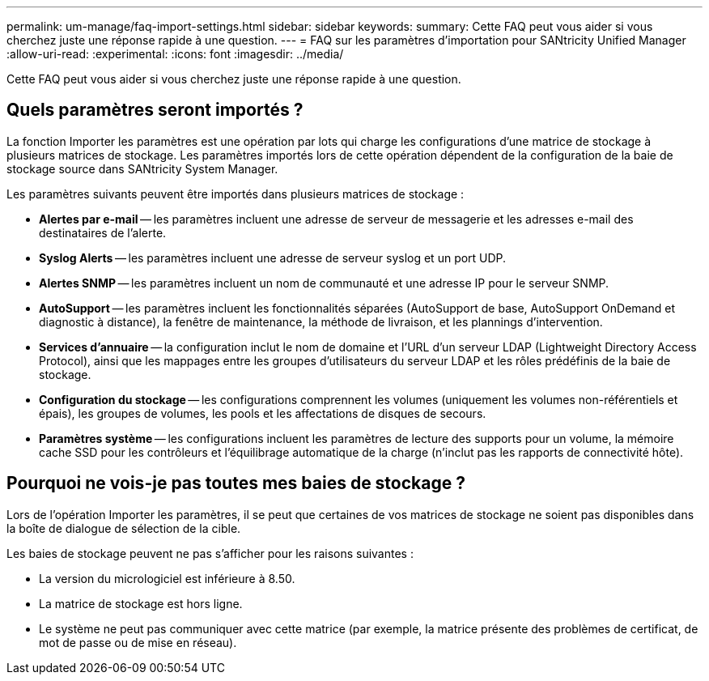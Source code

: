 ---
permalink: um-manage/faq-import-settings.html 
sidebar: sidebar 
keywords:  
summary: Cette FAQ peut vous aider si vous cherchez juste une réponse rapide à une question. 
---
= FAQ sur les paramètres d'importation pour SANtricity Unified Manager
:allow-uri-read: 
:experimental: 
:icons: font
:imagesdir: ../media/


[role="lead"]
Cette FAQ peut vous aider si vous cherchez juste une réponse rapide à une question.



== Quels paramètres seront importés ?

La fonction Importer les paramètres est une opération par lots qui charge les configurations d'une matrice de stockage à plusieurs matrices de stockage. Les paramètres importés lors de cette opération dépendent de la configuration de la baie de stockage source dans SANtricity System Manager.

Les paramètres suivants peuvent être importés dans plusieurs matrices de stockage :

* *Alertes par e-mail* -- les paramètres incluent une adresse de serveur de messagerie et les adresses e-mail des destinataires de l'alerte.
* *Syslog Alerts* -- les paramètres incluent une adresse de serveur syslog et un port UDP.
* *Alertes SNMP* -- les paramètres incluent un nom de communauté et une adresse IP pour le serveur SNMP.
* *AutoSupport* -- les paramètres incluent les fonctionnalités séparées (AutoSupport de base, AutoSupport OnDemand et diagnostic à distance), la fenêtre de maintenance, la méthode de livraison, et les plannings d'intervention.
* *Services d'annuaire* -- la configuration inclut le nom de domaine et l'URL d'un serveur LDAP (Lightweight Directory Access Protocol), ainsi que les mappages entre les groupes d'utilisateurs du serveur LDAP et les rôles prédéfinis de la baie de stockage.
* *Configuration du stockage* -- les configurations comprennent les volumes (uniquement les volumes non-référentiels et épais), les groupes de volumes, les pools et les affectations de disques de secours.
* *Paramètres système* -- les configurations incluent les paramètres de lecture des supports pour un volume, la mémoire cache SSD pour les contrôleurs et l'équilibrage automatique de la charge (n'inclut pas les rapports de connectivité hôte).




== Pourquoi ne vois-je pas toutes mes baies de stockage ?

Lors de l'opération Importer les paramètres, il se peut que certaines de vos matrices de stockage ne soient pas disponibles dans la boîte de dialogue de sélection de la cible.

Les baies de stockage peuvent ne pas s'afficher pour les raisons suivantes :

* La version du micrologiciel est inférieure à 8.50.
* La matrice de stockage est hors ligne.
* Le système ne peut pas communiquer avec cette matrice (par exemple, la matrice présente des problèmes de certificat, de mot de passe ou de mise en réseau).

